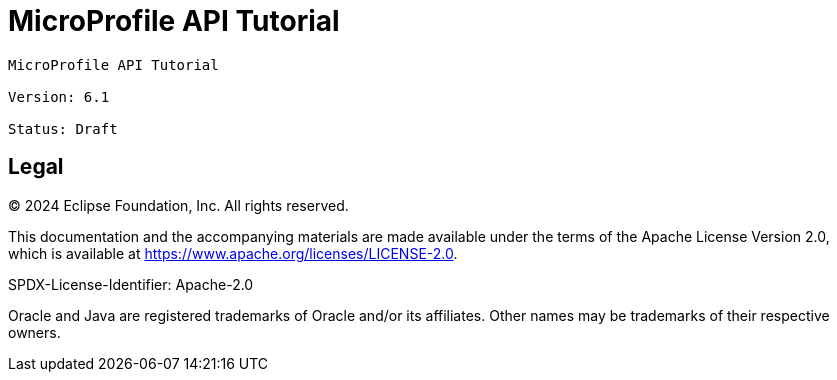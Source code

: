 = MicroProfile API Tutorial
:doctype: book

----
MicroProfile API Tutorial

Version: 6.1

Status: Draft
----

== Legal

© 2024 Eclipse Foundation, Inc. All rights reserved.

This documentation and the accompanying materials are made available under the terms of the Apache License Version 2.0, which is available at https://www.apache.org/licenses/LICENSE-2.0.

SPDX-License-Identifier: Apache-2.0

Oracle and Java are registered trademarks of Oracle and/or its affiliates. Other names may be trademarks of their respective owners.
